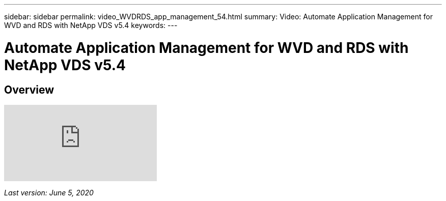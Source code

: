 ---
sidebar: sidebar
permalink: video_WVDRDS_app_management_54.html
summary: Video: Automate Application Management for WVD and RDS with NetApp VDS v5.4
keywords:
---

= Automate Application Management for WVD and RDS with NetApp VDS v5.4

:toc: macro
:hardbreaks:
:toclevels: 2
:nofooter:
:icons: font
:linkattrs:
:imagesdir: ./media/
:keywords: Windows Virtual Desktop

[.lead]
== Overview

video::19NpO8v15BE[youtube]

_Last version: June 5, 2020_
